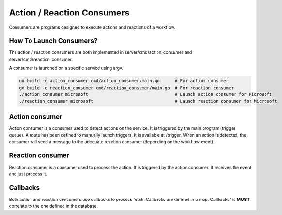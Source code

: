 Action / Reaction Consumers
===========================

Consumers are programs designed to execute actions and reactions of a workflow.

.. mermaid::

   graph TD
       Front(Front)
       Main(Main program)
       ActionConsumer1(Action consumer:<br>Microsoft)
       ActionConsumer2(Action consumer:<br>Google)
       ReactionConsumer1(Reaction consumer:<br>Microsoft)  
       ReactionConsumer2(Reaction consumer:<br>Google)  
       Front -- Create workflow --> Main
       Main -- Trigger --> ActionConsumer1
       Main -- Trigger --> ActionConsumer2

       ActionConsumer1 -- MS associated reaction --> ReactionConsumer1
       ActionConsumer1 -- Google associated reaction --> ReactionConsumer2
       ActionConsumer2 -- ... --> ReactionConsumer1
       ActionConsumer2 -- ... --> ReactionConsumer2

How To Launch Consumers?
------------------------

The action / reaction consumers are both implemented in server/cmd/action_consumer and server/cmd/reaction_consumer.

A consumer is launched on a specific service using argv.

.. code-block:: bash

   go build -o action_consumer cmd/action_consumer/main.go      # For action consumer
   go build -o reaction_consumer cmd/reaction_consumer/main.go  # For reaction consumer
   ./action_consumer microsoft                                  # Launch action consumer for Microsoft
   ./reaction_consumer microsoft                                # Launch reaction consumer for Microsoft

Action consumer
---------------

Action consumer is a consumer used to detect actions on the service. It is triggered by the main program (trigger queue).
A route has been defined to manually launch triggers. It is available at /trigger.
When an action is detected, the consumer will send a message to the adequate reaction consumer (depending on the workflow event).

Reaction consumer
-----------------

Reaction consumer is a consumer used to process the action. It is triggered by the action consumer.
It receives the event and just process it.

Callbacks
---------

Both action and reaction consumers use callbacks to process fetch.
Callbacks are defined in a map. Callbacks' id **MUST** correlate to the one defined in the database.
